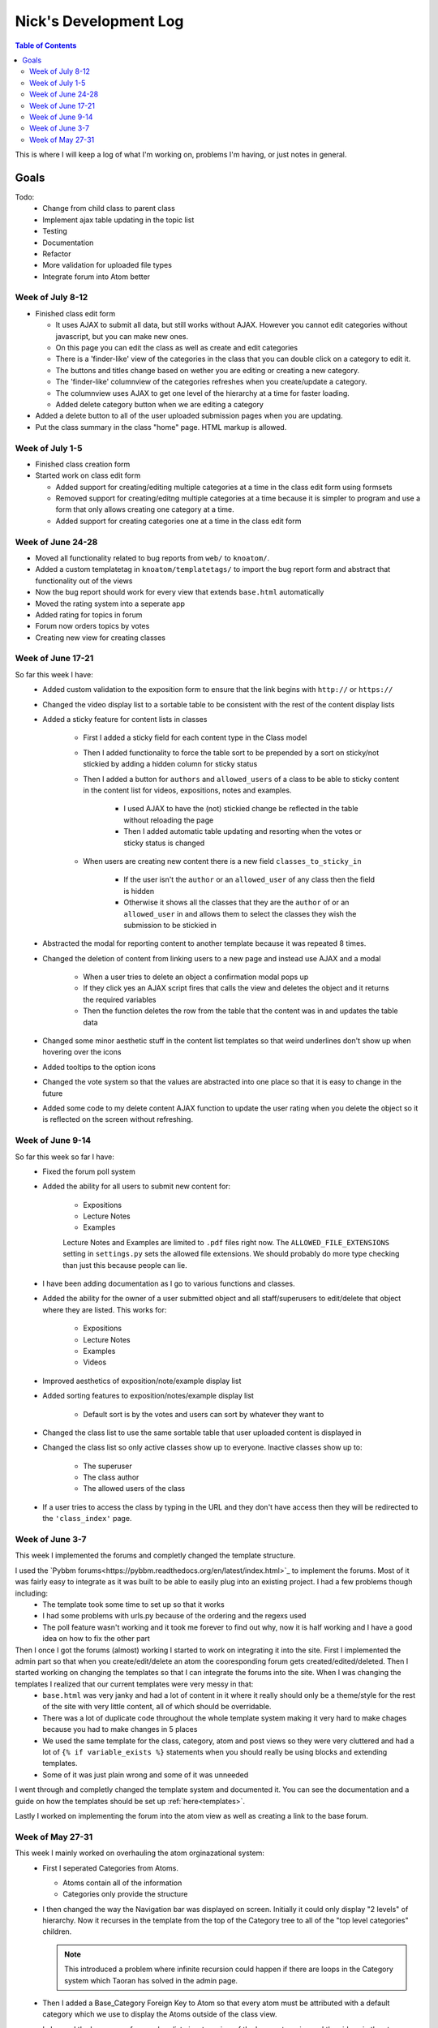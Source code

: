 .. _log_nick:

======================
Nick's Development Log
======================

.. contents:: Table of Contents
	:local:

This is where I will keep a log of what I'm working on, problems I'm having, or just notes in general.

Goals
-----
	
Todo:
	*	Change from child class to parent class
	*   Implement ajax table updating in the topic list
	*   Testing
	*   Documentation
	*	Refactor
	*	More validation for uploaded file types
	*	Integrate forum into Atom better

Week of July 8-12
=================

*	Finished class edit form

	*	It uses AJAX to submit all data, but still works without AJAX.  However you cannot edit categories without javascript, but you can make new ones.
	*	On this page you can edit the class as well as create and edit categories
	*	There is a 'finder-like' view of the categories in the class that you can double click on a category to edit it.
	*	The buttons and titles change based on wether you are editing or creating a new category.
	*	The 'finder-like' columnview of the categories refreshes when you create/update a category.
	*	The columnview uses AJAX to get one level of the hierarchy at a time for faster loading. 
	*	Added delete category button when we are editing a category
	
*	Added a delete button to all of the user uploaded submission pages when you are updating.
*	Put the class summary in the class "home" page.  HTML markup is allowed.
	
Week of July 1-5
================

*	Finished class creation form
*	Started work on class edit form

	*	Added support for creating/editing multiple categories at a time in the class edit form using formsets
	*	Removed support for creating/editng multiple categories at a time because it is simpler to program and use a form that only allows creating one category at a time.
	*	Added support for creating categories one at a time in the class edit form

Week of June 24-28
==================

*   Moved all functionality related to bug reports from ``web/`` to ``knoatom/``.
*   Added a custom templatetag in ``knoatom/templatetags/`` to import the bug report form and abstract that functionality out of the views
*   Now the bug report should work for every view that extends ``base.html`` automatically
*   Moved the rating system into a seperate app
*   Added rating for topics in forum
*   Forum now orders topics by votes
*   Creating new view for creating classes

Week of June 17-21
==================

So far this week I have:
	*   Added custom validation to the exposition form to ensure that the link begins with ``http://`` or ``https://``
	*   Changed the video display list to a sortable table to be consistent with the rest of the content display lists
	*   Added a sticky feature for content lists in classes
		
		*   First I added a sticky field for each content type in the Class model
		*   Then I added functionality to force the table sort to be prepended by a sort on sticky/not stickied by adding a hidden column for sticky status
		*   Then I added a button for ``authors`` and ``allowed_users`` of a class to be able to sticky content in the content list for videos, expositions, notes and examples.
		
			*   I used AJAX to have the (not) stickied change be reflected in the table without reloading the page
			*   Then I added automatic table updating and resorting when the votes or sticky status is changed
		
		*   When users are creating new content there is a new field ``classes_to_sticky_in``
			
			*   If the user isn't the ``author`` or an ``allowed_user`` of any class then the field is hidden
			*   Otherwise it shows all the classes that they are the ``author`` of or an ``allowed_user`` in and allows them to select the classes they wish the submission to be stickied in
			
	*   Abstracted the modal for reporting content to another template because it was repeated 8 times.
	*   Changed the deletion of content from linking users to a new page and instead use AJAX and a modal
	
		*   When a user tries to delete an object a confirmation modal pops up
		*   If they click yes an AJAX script fires that calls the view and deletes the object and it returns the required variables
		*   Then the function deletes the row from the table that the content was in and updates the table data
		
	*   Changed some minor aesthetic stuff in the content list templates so that weird underlines don't show up when hovering over the icons
	*   Added tooltips to the option icons
	*   Changed the vote system so that the values are abstracted into one place so that it is easy to change in the future
	*   Added some code to my delete content AJAX function to update the user rating when you delete the object so it is reflected on the screen without refreshing.

Week of June 9-14
==================

So far this week so far I have:
	*   Fixed the forum poll system
	*   Added the ability for all users to submit new content for:

		-   Expositions
		-   Lecture Notes
		-   Examples
		
		Lecture Notes and Examples are limited to ``.pdf`` files right now.  The ``ALLOWED_FILE_EXTENSIONS`` setting in ``settings.py`` sets the allowed file extensions.  We should probably do more type checking than just this because people can lie.
		
	*   I have been adding documentation as I go to various functions and classes.
	*   Added the ability for the owner of a user submitted object and all staff/superusers to edit/delete that object where they are listed.  This works for:
		
		-   Expositions
		-   Lecture Notes
		-   Examples
		-   Videos
	
	*   Improved aesthetics of exposition/note/example display list
	*   Added sorting features to exposition/notes/example display list
		
		*   Default sort is by the votes and users can sort by whatever they want to
		
	*   Changed the class list to use the same sortable table that user uploaded content is displayed in
	*   Changed the class list so only active classes show up to everyone.  Inactive classes show up to:
	
		*   The superuser
		*   The class author
		*   The allowed users of the class
			
	*   If a user tries to access the class by typing in the URL and they don't have access then they will be redirected to the ``'class_index'`` page.

Week of June 3-7
================

This week I implemented the forums and completly changed the template structure.

I used the `Pybbm forums<https://pybbm.readthedocs.org/en/latest/index.html>`_ to implement the forums.  Most of it was fairly easy to integrate as it was built to be able to easily plug into an existing project.  I had a few problems though including:
	*	The template took some time to set up so that it works
	*	I had some problems with urls.py because of the ordering and the regexs used
	*	The poll feature wasn't working and it took me forever to find out why, now it is half working and I have a good idea on how to fix the other part

Then I once I got the forums (almost) working I started to work on integrating it into the site.  First I implemented the admin part so that when you create/edit/delete an atom the cooresponding forum gets created/edited/deleted.  Then I started working on changing the templates so that I can integrate the forums into the site.  When I was changing the templates I realized that our current templates were very messy in that:
	*	``base.html`` was very janky and had a lot of content in it where it really should only be a theme/style for the rest of the site with very little content, all of which should be overridable.
	*	There was a lot of duplicate code throughout the whole template system making it very hard to make chages because you had to make changes in 5 places
	*	We used the same template for the class, category, atom and post views so they were very cluttered and had a lot of ``{% if variable_exists %}`` statements when you should really be using blocks and extending templates.
	*	Some of it was just plain wrong and some of it was unneeded
	
I went through and completly changed the template system and documented it.  You can see the documentation and a guide on how the templates should be set up :ref:`here<templates>`.

Lastly I worked on implementing the forum into the atom view as well as creating a link to the base forum. 

Week of May 27-31
=================

This week I mainly worked on overhauling the atom orginazational system:
	*	First I seperated Categories from Atoms.
		
		*	Atoms contain all of the information
		*	Categories only provide the structure
		
	*	I then changed the way the Navigation bar was displayed on screen.  Initially it could only display "2 levels" of hierarchy.  Now it recurses in the template from the top of the Category tree to all of the "top level categories" children.
		
		.. note::
		
			This introduced a problem where infinite recursion could happen if there are loops in the Category system which Taoran has solved in the admin page.
		
	*	Then I added a Base_Category Foreign Key to Atom so that every atom must be attributed with a default category which we use to display the Atoms outside of the class view.
	*	I changed the home page from a class list view to a view of the base categories and the videos in the atoms, much like the class view exept that all atoms are shown, not just the ones in that particular class.
	*	I changed the class list view to its own URL and added a link to it in the Navigation Bar.
	*	I changed the "Submit New Content" feature from being class instanced to being outside the class view and it submits content site-wide:
	
		*	Changed the URL from /class/submit, /class/post, ... to /submit, /post, ...
		*	Changed everything that links to it because the URL takes 1 less argument now
		
	*	Then I tried to remove everything that I can from base.html so it can be used site wide because having more than one copy of base.html that we use in different places that is slightly modified is a pain and hard to keep updated.
	
Then I started working on documentation:
	*	I downloaded sphinx and started figuring out how the automatic documentation process works.
	*	I wrote an extremely detailed installation guide for mac so that future people added to the project have a good guide for installation
	*	I set up the documentation structure for the project so that all docstrings are automatically added to the documentation.
	*	I set up gh-pages and made an auto-update script to have our documentation hosted on `github Pages <http://courseportal.github.io/coursePortal/>`_.
	*	Started documenting what I have been working on